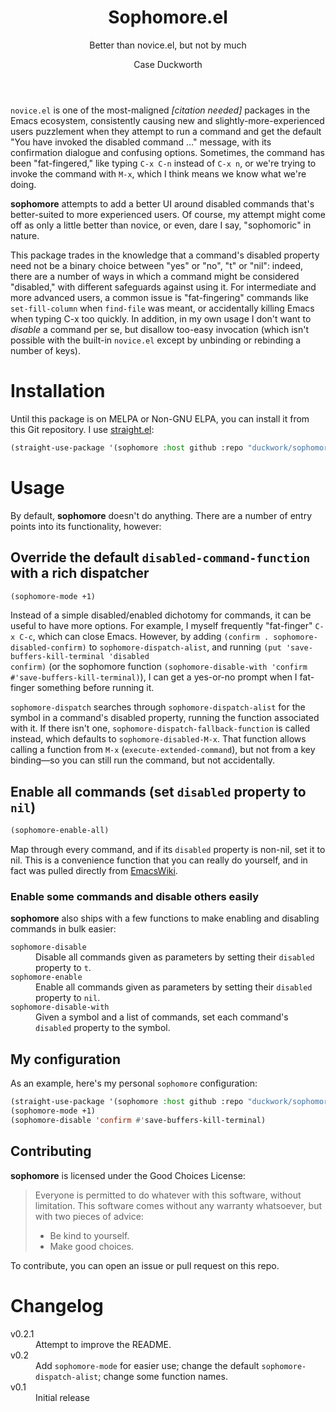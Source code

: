 #+TITLE: Sophomore.el
#+SUBTITLE: Better than novice.el, but not by much
#+AUTHOR: Case Duckworth

~novice.el~ is one of the most-maligned /[citation needed]/ packages in the Emacs
ecosystem, consistently causing new and slightly-more-experienced users
puzzlement when they attempt to run a command and get the default "You have
invoked the disabled command ..." message, with its confirmation dialogue and
confusing options.  Sometimes, the command has been "fat-fingered," like typing
~C-x C-n~ instead of ~C-x n~, or we're trying to invoke the command with ~M-x~, which
I think means we know what we're doing.

*sophomore* attempts to add a better UI around disabled commands that's
better-suited to more experienced users.  Of course, my attempt might come off
as only a little better than novice, or even, dare I say, "sophomoric" in
nature.

This package trades in the knowledge that a command's disabled property need not
be a binary choice between "yes" or "no", "t" or "nil": indeed, there are a
number of ways in which a command might be considered "disabled," with different
safeguards against using it.  For intermediate and more advanced users, a common
issue is "fat-fingering" commands like =set-fill-column= when =find-file= was meant,
or accidentally killing Emacs when typing C-x too quickly.  In addition, in my
own usage I don't want to /disable/ a command per se, but disallow too-easy
invocation (which isn't possible with the built-in ~novice.el~ except by
unbinding or rebinding a number of keys).

* Installation

Until this package is on MELPA or Non-GNU ELPA, you can install it from this Git
repository.  I use [[https://github.com/raxod502/straight.el][straight.el]]:

#+begin_src emacs-lisp
  (straight-use-package '(sophomore :host github :repo "duckwork/sophomore.el"))
#+end_src

* Usage

By default, *sophomore* doesn't do anything.  There are a number of entry points
into its functionality, however:

** Override the default =disabled-command-function= with a rich dispatcher

#+begin_src emacs-lisp
  (sophomore-mode +1)
#+end_src

Instead of a simple disabled/enabled dichotomy for commands, it can be useful to
have more options.  For example, I myself frequently "fat-finger" =C-x C-c=, which
can close Emacs.  However, by adding ~(confirm . sophomore-disabled-confirm)~ to
=sophomore-dispatch-alist=, and running ~(put 'save-buffers-kill-terminal 'disabled
confirm)~ (or the sophomore function ~(sophomore-disable-with 'confirm
#'save-buffers-kill-terminal)~), I can get a yes-or-no prompt when I fat-finger
something before running it.

=sophomore-dispatch= searches through =sophomore-dispatch-alist= for the symbol in a
command's disabled property, running the function associated with it.  If there
isn't one, =sophomore-dispatch-fallback-function= is called instead, which
defaults to =sophomore-disabled-M-x=.  That function allows calling a function
from =M-x= (=execute-extended-command=), but not from a key binding---so you can
still run the command, but not accidentally.

** Enable all commands (set =disabled= property to =nil=)

#+begin_src emacs-lisp
  (sophomore-enable-all)
#+end_src

Map through every command, and if its =disabled= property is non-nil, set it to
nil.  This is a convenience function that you can really do yourself, and in
fact was pulled directly from [[https://www.emacswiki.org/emacs/DisabledCommands][EmacsWiki]].

*** Enable some commands and disable others easily

*sophomore* also ships with a few functions to make enabling and disabling
commands in bulk easier:

- =sophomore-disable= :: Disable all commands given as parameters by setting their
  =disabled= property to =t=.
- =sophomore-enable= :: Enable all commands given as parameters by setting their
  =disabled= property to =nil=.
- =sophomore-disable-with= :: Given a symbol and a list of commands, set each
  command's =disabled= property to the symbol.

** My configuration

As an example, here's my personal =sophomore= configuration:

#+begin_src emacs-lisp
  (straight-use-package '(sophomore :host github :repo "duckwork/sophomore.el"))
  (sophomore-mode +1)
  (sophomore-disable 'confirm #'save-buffers-kill-terminal)
#+end_src

** Contributing

*sophomore* is licensed under the Good Choices License:

#+begin_quote
Everyone is permitted to do whatever with this software, without limitation.
This software comes without any warranty whatsoever, but with two pieces of
advice:

- Be kind to yourself.
- Make good choices.
#+end_quote

To contribute, you can open an issue or pull request on this repo.

* Changelog

- v0.2.1 :: Attempt to improve the README.
- v0.2 :: Add =sophomore-mode= for easier use; change the default
  =sophomore-dispatch-alist=; change some function names.
- v0.1 :: Initial release
